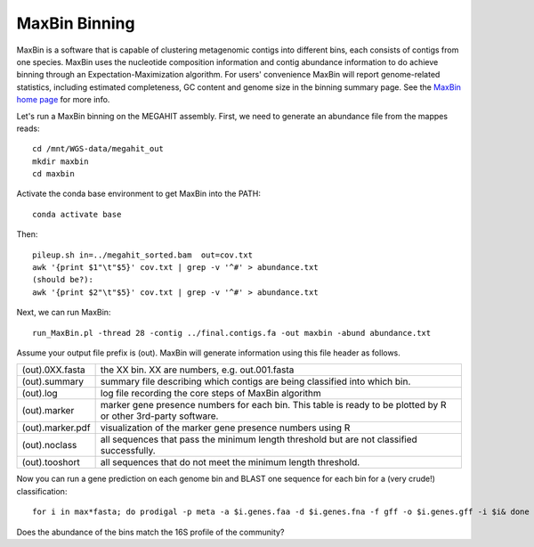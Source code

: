 MaxBin Binning
===============

MaxBin is a software that is capable of clustering metagenomic contigs
into different bins, each consists of contigs from one species. MaxBin
uses the nucleotide composition information and contig abundance
information to do achieve binning through an Expectation-Maximization
algorithm. For users' convenience MaxBin will report genome-related
statistics, including estimated completeness, GC content and genome
size in the binning summary page. See the `MaxBin home page
<http://downloads.jbei.org/data/microbial_communities/MaxBin/MaxBin.html>`_
for more info.

Let's run a MaxBin binning on the MEGAHIT assembly. First, we need to
generate an abundance file from the mappes reads::

  cd /mnt/WGS-data/megahit_out
  mkdir maxbin
  cd maxbin
 
Activate the conda base environment to get MaxBin into the PATH::

  conda activate base

Then::

  pileup.sh in=../megahit_sorted.bam  out=cov.txt
  awk '{print $1"\t"$5}' cov.txt | grep -v '^#' > abundance.txt
  (should be?):
  awk '{print $2"\t"$5}' cov.txt | grep -v '^#' > abundance.txt
  
Next, we can run MaxBin::

  run_MaxBin.pl -thread 28 -contig ../final.contigs.fa -out maxbin -abund abundance.txt
  
Assume your output file prefix is (out). MaxBin will generate information using this file header as follows.

+------------------+-------------------------------------------------------------+
| (out).0XX.fasta  | the XX bin. XX are numbers, e.g. out.001.fasta              |
+------------------+-------------------------------------------------------------+
| (out).summary    | summary file describing which contigs are being             |
|                  | classified into which bin.                                  |
+------------------+-------------------------------------------------------------+
| (out).log        | log file recording the core steps of MaxBin algorithm       |
+------------------+-------------------------------------------------------------+
| (out).marker     | marker gene presence numbers for each bin. This table       |
|                  | is ready to be plotted by R or other 3rd-party software.    |
+------------------+-------------------------------------------------------------+
| (out).marker.pdf | visualization of the marker gene presence numbers using R   |
+------------------+-------------------------------------------------------------+
| (out).noclass    | all sequences that pass the minimum length threshold but    |
|                  | are not classified successfully.                            |
+------------------+-------------------------------------------------------------+
| (out).tooshort   | all sequences that do not meet the minimum length threshold.|
+------------------+-------------------------------------------------------------+

Now you can run a gene prediction on each genome bin and BLAST one sequence for each bin
for a (very crude!) classification::

  for i in max*fasta; do prodigal -p meta -a $i.genes.faa -d $i.genes.fna -f gff -o $i.genes.gff -i $i& done

Does the abundance of the bins match the 16S profile of the community?
